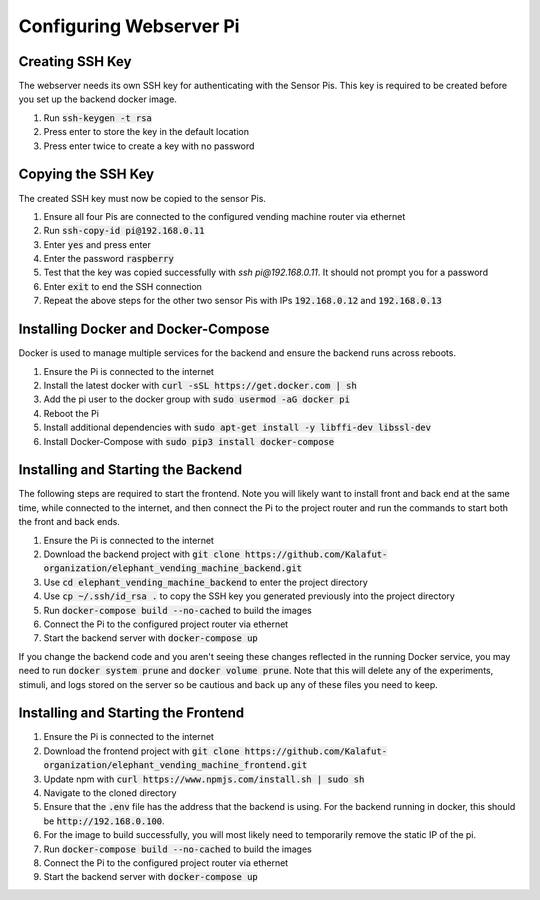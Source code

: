 Configuring Webserver Pi
========================

Creating SSH Key
################
The webserver needs its own SSH key for authenticating with the Sensor Pis. This key
is required to be created before you set up the backend docker image.

#. Run :code:`ssh-keygen -t rsa`
#. Press enter to store the key in the default location
#. Press enter twice to create a key with no password

Copying the SSH Key
###################
The created SSH key must now be copied to the sensor Pis.

#. Ensure all four Pis are connected to the configured vending machine router via ethernet
#. Run :code:`ssh-copy-id pi@192.168.0.11`
#. Enter :code:`yes` and press enter
#. Enter the password :code:`raspberry`
#. Test that the key was copied successfully with `ssh pi@192.168.0.11`. It should not prompt you for a password
#. Enter :code:`exit` to end the SSH connection
#. Repeat the above steps for the other two sensor Pis with IPs :code:`192.168.0.12` and :code:`192.168.0.13`

Installing Docker and Docker-Compose
####################################
Docker is used to manage multiple services for the backend and ensure the backend runs across reboots.

#. Ensure the Pi is connected to the internet
#. Install the latest docker with :code:`curl -sSL https://get.docker.com | sh`
#. Add the pi user to the docker group with :code:`sudo usermod -aG docker pi`
#. Reboot the Pi
#. Install additional dependencies with :code:`sudo apt-get install -y libffi-dev libssl-dev`
#. Install Docker-Compose with :code:`sudo pip3 install docker-compose`

Installing and Starting the Backend
####################################
The following steps are required to start the frontend. Note you will likely want to
install front and back end at the same time, while connected to the internet, and then
connect the Pi to the project router and run the commands to start both the front and back ends.

#. Ensure the Pi is connected to the internet
#. Download the backend project with :code:`git clone https://github.com/Kalafut-organization/elephant_vending_machine_backend.git`
#. Use :code:`cd elephant_vending_machine_backend` to enter the project directory
#. Use :code:`cp ~/.ssh/id_rsa .` to copy the SSH key you generated previously into the project directory
#. Run :code:`docker-compose build --no-cached` to build the images
#. Connect the Pi to the configured project router via ethernet
#. Start the backend server with :code:`docker-compose up`

If you change the backend code and you aren't seeing these changes reflected in the running
Docker service, you may need to run :code:`docker system prune` and :code:`docker volume prune`.
Note that this will delete any of the experiments, stimuli, and logs stored on the server so be
cautious and back up any of these files you need to keep.

Installing and Starting the Frontend
####################################

#. Ensure the Pi is connected to the internet
#. Download the frontend project with :code:`git clone https://github.com/Kalafut-organization/elephant_vending_machine_frontend.git`
#. Update npm with :code:`curl https://www.npmjs.com/install.sh | sudo sh`
#. Navigate to the cloned directory
#. Ensure that the :code:`.env` file has the address that the backend is using. For the backend running in docker, this should be :code:`http://192.168.0.100`.
#. For the image to build successfully, you will most likely need to temporarily remove the static IP of the pi.
#. Run :code:`docker-compose build --no-cached` to build the images
#. Connect the Pi to the configured project router via ethernet
#. Start the backend server with :code:`docker-compose up`
